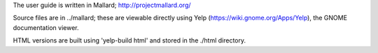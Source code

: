 The user guide is written in Mallard; http://projectmallard.org/

Source files are in ../mallard; these are viewable directly using
Yelp (https://wiki.gnome.org/Apps/Yelp), the GNOME documentation viewer.

HTML versions are built using 'yelp-build html' and stored in the ./html
directory.
